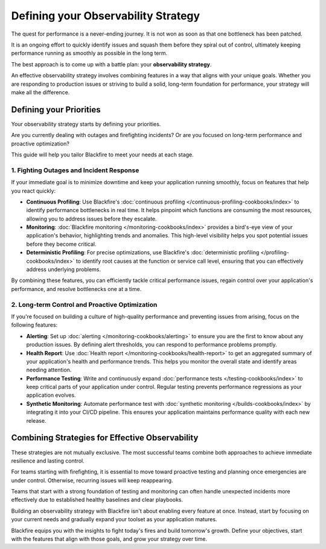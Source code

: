 Defining your Observability Strategy
====================================

.. include-twig:: `youtube-iframe`
    :title: introduction-to-blackfire
    :src: https://www.youtube-nocookie.com/embed/zibhLfeZnL4?rel=0&showinfo=0&modestbranding=1&autoplay=0
    :width: 700px
    :height: 394px

The quest for performance is a never-ending journey. It is not won as soon as
that one bottleneck has been patched.

It is an ongoing effort to quickly identify issues and squash them before they
spiral out of control, ultimately keeping performance running as smoothly as
possible in the long term.

The best approach is to come up with a battle plan: your **observability strategy**.

An effective observability strategy involves combining features in a way that
aligns with your unique goals. Whether you are responding to production issues
or striving to build a solid, long-term foundation for performance, your
strategy will make all the difference.

Defining your Priorities
------------------------

Your observability strategy starts by defining your priorities.

Are you currently dealing with outages and firefighting incidents? Or are you
focused on long-term performance and proactive optimization?

This guide will help you tailor Blackfire to meet your needs at each stage.

1. Fighting Outages and Incident Response
~~~~~~~~~~~~~~~~~~~~~~~~~~~~~~~~~~~~~~~~~

If your immediate goal is to minimize downtime and keep your application running
smoothly, focus on features that help you react quickly:

- **Continuous Profiling**:
  Use Blackfire's :doc:`continuous profiling </continuous-profiling-cookbooks/index>`
  to identify performance bottlenecks in real time. It helps pinpoint which
  functions are consuming the most resources, allowing you to address issues
  before they escalate.

- **Monitoring**:
  :doc:`Blackfire monitoring </monitoring-cookbooks/index>` provides a
  bird's-eye view of your application's behavior, highlighting trends and
  anomalies. This high-level visibility helps you spot potential issues before
  they become critical.

- **Deterministic Profiling**:
  For precise optimizations, use Blackfire's
  :doc:`deterministic profiling </profiling-cookbooks/index>` to identify root
  causes at the function or service call level, ensuring that you can
  effectively address underlying problems.

By combining these features, you can efficiently tackle critical performance
issues, regain control over your application's performance, and resolve
bottlenecks one at a time.

2. Long-term Control and Proactive Optimization
~~~~~~~~~~~~~~~~~~~~~~~~~~~~~~~~~~~~~~~~~~~~~~~

If you're focused on building a culture of high-quality performance and
preventing issues from arising, focus on the following features:

- **Alerting**:
  Set up :doc:`alerting </monitoring-cookbooks/alerting>` to ensure you are
  the first to know about any production issues. By defining alert thresholds,
  you can respond to performance problems promptly.

- **Health Report**:
  Use :doc:`Health report </monitoring-cookbooks/health-report>`
  to get an aggregated summary of your application's health and performance trends.
  This helps you monitor the overall state and identify areas needing attention.

- **Performance Testing**:
  Write and continuously expand
  :doc:`performance tests </testing-cookbooks/index>` to keep critical parts of
  your application under control. Regular testing prevents performance
  regressions as your application evolves.

- **Synthetic Monitoring**:
  Automate performance test with :doc:`synthetic monitoring </builds-cookbooks/index>`
  by integrating it into your CI/CD pipeline. This ensures your application
  maintains performance quality with each new release.

Combining Strategies for Effective Observability
------------------------------------------------

These strategies are not mutually exclusive. The most successful teams combine
both approaches to achieve immediate resilience and lasting control.

For teams starting with firefighting, it is essential to move toward proactive
testing and planning once emergencies are under control. Otherwise, recurring
issues will keep reappearing.

Teams that start with a strong foundation of testing and monitoring can often
handle unexpected incidents more effectively due to established healthy
baselines and clear playbooks.

Building an observability strategy with Blackfire isn't about enabling every
feature at once. Instead, start by focusing on your current needs and gradually
expand your toolset as your application matures.

Blackfire equips you with the insights to fight today's fires and build
tomorrow's growth. Define your objectives, start with the features that align
with those goals, and grow your strategy over time.
